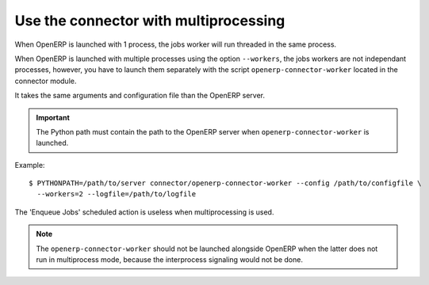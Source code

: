 .. _multiprocessing:


######################################
Use the connector with multiprocessing
######################################

When OpenERP is launched with 1 process, the jobs worker will run
threaded in the same process.

When OpenERP is launched with multiple processes using the option
``--workers``, the jobs workers are not independant processes, however,
you have to launch them separately with the script
``openerp-connector-worker`` located in the connector module.

It takes the same arguments and configuration file than the OpenERP
server.

.. important:: The Python path must contain the path to the OpenERP
               server when ``openerp-connector-worker`` is launched.

Example::

    $ PYTHONPATH=/path/to/server connector/openerp-connector-worker --config /path/to/configfile \
      --workers=2 --logfile=/path/to/logfile

The 'Enqueue Jobs' scheduled action is useless when multiprocessing is
used.

.. note:: The ``openerp-connector-worker`` should not be launched
          alongside OpenERP when the latter does not run in multiprocess
          mode, because the interprocess signaling would not be done.
